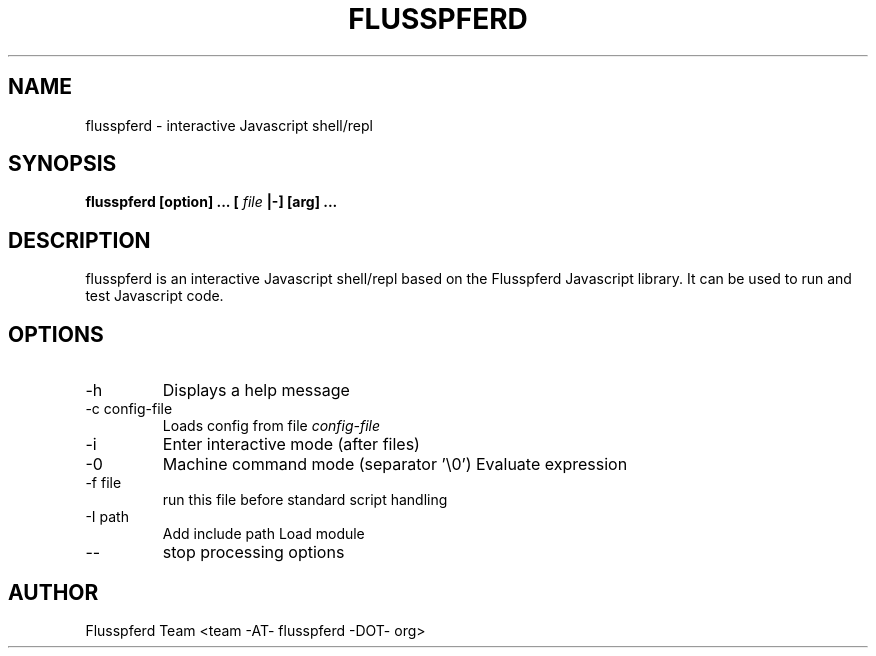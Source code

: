.TH FLUSSPFERD 1 "June 2009"
.SH NAME
flusspferd \- interactive Javascript shell/repl
.SH SYNOPSIS
.B flusspferd [option] ... [
.I file
.B |-] [arg] ...
.SH DESCRIPTION
flusspferd is an interactive Javascript shell/repl based on the Flusspferd
Javascript library. It can be used to run and test Javascript code.
.SH OPTIONS
.IP -h
Displays a help message
.IP "-c config-file"
Loads config from file
.I config-file
.IP -i
Enter interactive mode (after files)
.IP -0
Machine command mode (separator '\\0')
.IO "-e expression"
Evaluate expression
.IP "-f file"
run this file before standard script handling
.IP "-I path"
Add include path
.IO "-M module"
Load module
.IP --
stop processing options
.SH AUTHOR
Flusspferd Team <team -AT- flusspferd -DOT- org>

